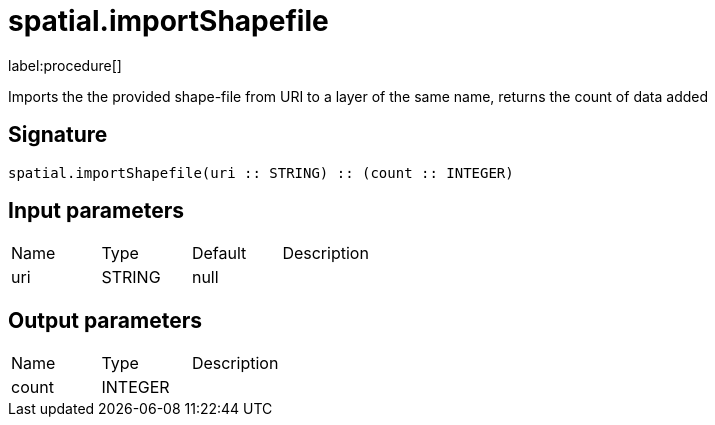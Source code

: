 // This file is generated by DocGeneratorTest, do not edit it manually
= spatial.importShapefile

:description: This section contains reference documentation for the spatial.importShapefile procedure.

label:procedure[]

[.emphasis]
Imports the the provided shape-file from URI to a layer of the same name, returns the count of data added

== Signature

[source]
----
spatial.importShapefile(uri :: STRING) :: (count :: INTEGER)
----

== Input parameters

[.procedures,opts=header']
|===
|Name|Type|Default|Description
|uri|STRING|null|
|===

== Output parameters

[.procedures,opts=header']
|===
|Name|Type|Description
|count|INTEGER|
|===

